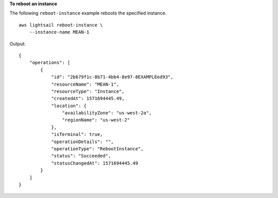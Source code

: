**To reboot an instance**

The following ``reboot-instance`` example reboots the specified instance. ::

    aws lightsail reboot-instance \
        --instance-name MEAN-1

Output::

    {
        "operations": [
            {
                "id": "2b679f1c-8b71-4bb4-8e97-8EXAMPLEed93",
                "resourceName": "MEAN-1",
                "resourceType": "Instance",
                "createdAt": 1571694445.49,
                "location": {
                    "availabilityZone": "us-west-2a",
                    "regionName": "us-west-2"
                },
                "isTerminal": true,
                "operationDetails": "",
                "operationType": "RebootInstance",
                "status": "Succeeded",
                "statusChangedAt": 1571694445.49
            }
        ]
    }

